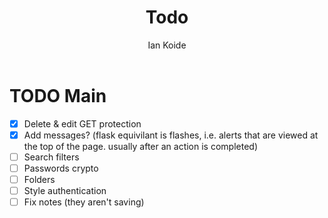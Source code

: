#+TITLE: Todo
#+AUTHOR: Ian Koide

* TODO Main
- [X] Delete & edit GET protection
- [X] Add messages? (flask equivilant is flashes, i.e. alerts that are viewed at the top of the page. usually after an action is completed)
- [ ] Search filters
- [ ] Passwords crypto
- [ ] Folders
- [ ] Style authentication
- [ ] Fix notes (they aren't saving)

